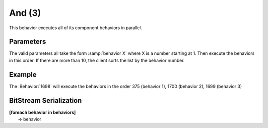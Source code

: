 And (3)
=======

This behavior executes all of its component behaviors in parallel.

Parameters
----------

The valid parameters all take the form :samp:`behavior X` where
X is a number starting at 1. Then execute the behaviors in this order.
If there are more than 10, the client sorts the list by the behavior number.

Example
-------
The :Behavior:`1698` will execute the behaviors in the order 375 (behavior 1), 1700 (behavior 2), 1699 (behavior 3)


BitStream Serialization
-----------------------

| **[foreach behavior in behaviors]**
|  -> behavior
